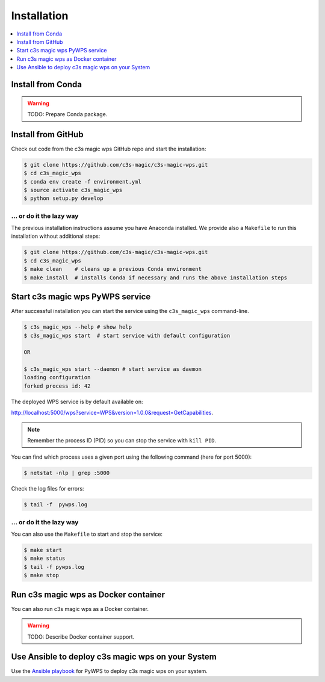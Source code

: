 .. _installation:

Installation
============

.. contents::
    :local:
    :depth: 1

Install from Conda
------------------

.. warning::

   TODO: Prepare Conda package.

Install from GitHub
-------------------

Check out code from the c3s magic wps GitHub repo and start the installation:

.. code-block:: sh

   $ git clone https://github.com/c3s-magic/c3s-magic-wps.git
   $ cd c3s_magic_wps
   $ conda env create -f environment.yml
   $ source activate c3s_magic_wps
   $ python setup.py develop

... or do it the lazy way
+++++++++++++++++++++++++

The previous installation instructions assume you have Anaconda installed.
We provide also a ``Makefile`` to run this installation without additional steps:

.. code-block:: sh

   $ git clone https://github.com/c3s-magic/c3s-magic-wps.git
   $ cd c3s_magic_wps
   $ make clean    # cleans up a previous Conda environment
   $ make install  # installs Conda if necessary and runs the above installation steps

Start c3s magic wps PyWPS service
---------------------------------

After successful installation you can start the service using the ``c3s_magic_wps`` command-line.

.. code-block:: sh

   $ c3s_magic_wps --help # show help
   $ c3s_magic_wps start  # start service with default configuration

   OR

   $ c3s_magic_wps start --daemon # start service as daemon
   loading configuration
   forked process id: 42

The deployed WPS service is by default available on:

http://localhost:5000/wps?service=WPS&version=1.0.0&request=GetCapabilities.

.. NOTE:: Remember the process ID (PID) so you can stop the service with ``kill PID``.

You can find which process uses a given port using the following command (here for port 5000):

.. code-block:: sh

   $ netstat -nlp | grep :5000


Check the log files for errors:

.. code-block:: sh

   $ tail -f  pywps.log

... or do it the lazy way
+++++++++++++++++++++++++

You can also use the ``Makefile`` to start and stop the service:

.. code-block:: sh

  $ make start
  $ make status
  $ tail -f pywps.log
  $ make stop


Run c3s magic wps as Docker container
-------------------------------------

You can also run c3s magic wps as a Docker container.

.. warning::

  TODO: Describe Docker container support.

Use Ansible to deploy c3s magic wps on your System
--------------------------------------------------

Use the `Ansible playbook`_ for PyWPS to deploy c3s magic wps on your system.


.. _Ansible playbook: http://ansible-wps-playbook.readthedocs.io/en/latest/index.html
